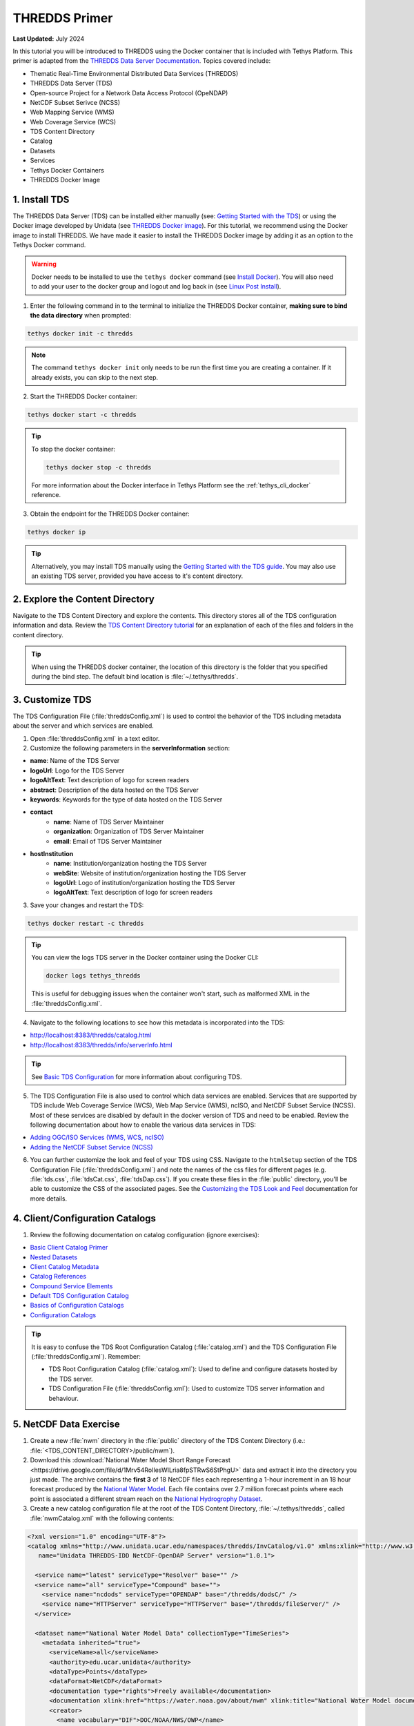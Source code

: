 .. _tutorial_thredds_primer:

**************
THREDDS Primer
**************

**Last Updated:** July 2024

In this tutorial you will be introduced to THREDDS using the Docker container that is included with Tethys Platform. This primer is adapted from the `THREDDS Data Server Documentation <https://docs.unidata.ucar.edu/tds/5.0/userguide/index.html>`_. Topics covered include:

* Thematic Real-Time Environmental Distributed Data Services (THREDDS)
* THREDDS Data Server (TDS)
* Open-source Project for a Network Data Access Protocol (OpeNDAP)
* NetCDF Subset Serivce (NCSS)
* Web Mapping Service (WMS)
* Web Coverage Service (WCS)
* TDS Content Directory
* Catalog
* Datasets
* Services
* Tethys Docker Containers
* THREDDS Docker Image

1. Install TDS
==============

The THREDDS Data Server (TDS) can be installed either manually (see: `Getting Started with the TDS <https://www.unidata.ucar.edu/software/tds/current/tutorial/GettingStarted.html>`_) or using the Docker image developed by Unidata (see `THREDDS Docker image <https://hub.docker.com/r/unidata/thredds-docker/dockerfile>`_). For this tutorial, we recommend using the Docker image to install THREDDS. We have made it easier to install the THREDDS Docker image by adding it as an option to the Tethys Docker command.

.. warning::

    Docker needs to be installed to use the ``tethys docker`` command (see `Install Docker <https://docs.docker.com/install/>`_). You will also need to add your user to the docker group and logout and log back in (see `Linux Post Install <https://docs.docker.com/install/linux/linux-postinstall/>`_).


1. Enter the following command in to the terminal to initialize the THREDDS Docker container, **making sure to bind the data directory** when prompted:

.. code-block:: bash

    tethys docker init -c thredds

.. note::

    The command ``tethys docker init`` only needs to be run the first time you are creating a container. If it already exists, you can skip to the next step.


2. Start the THREDDS Docker container:

.. code-block:: bash

    tethys docker start -c thredds

.. tip::

    To stop the docker container:

    .. code-block:: bash

        tethys docker stop -c thredds

    For more information about the Docker interface in Tethys Platform see the :ref:`tethys_cli_docker` reference.

3. Obtain the endpoint for the THREDDS Docker container:

.. code-block:: bash

    tethys docker ip

.. tip::

    Alternatively, you may install TDS manually using the `Getting Started with the TDS guide <https://docs.unidata.ucar.edu/tds/5.0/userguide/index.html>`_. You may also use an existing TDS server, provided you have access to it's content directory.

2. Explore the Content Directory
================================

Navigate to the TDS Content Directory and explore the contents. This directory stores all of the TDS configuration information and data. Review the `TDS Content Directory tutorial <https://docs.unidata.ucar.edu/tds/5.0/userguide/tds_content_directory.html>`_ for an explanation of each of the files and folders in the content directory.

.. tip::

    When using the THREDDS docker container, the location of this directory is the folder that you specified during the bind step. The default bind location is :file:`~/.tethys/thredds`.

3. Customize TDS
================

The TDS Configuration File (:file:`threddsConfig.xml`) is used to control the behavior of the TDS including metadata about the server and which services are enabled.

1. Open :file:`threddsConfig.xml` in a text editor.

2. Customize the following parameters in the **serverInformation** section:

* **name**: Name of the TDS Server
* **logoUrl**: Logo for the TDS Server
* **logoAltText**: Text description of logo for screen readers
* **abstract**: Description of the data hosted on the TDS Server
* **keywords**: Keywords for the type of data hosted on the TDS Server
* **contact**
    * **name**: Name of TDS Server Maintainer
    * **organization**: Organization of TDS Server Maintainer
    * **email**: Email of TDS Server Maintainer
* **hostInstitution**
    * **name**: Institution/organization hosting the TDS Server
    * **webSite**: Website of institution/organization hosting the TDS Server
    * **logoUrl**: Logo of institution/organization hosting the TDS Server
    * **logoAltText**: Text description of logo for screen readers

3. Save your changes and restart the TDS:

.. code-block:: bash

    tethys docker restart -c thredds

.. tip::

    You can view the logs TDS server in the Docker container using the Docker CLI:

    .. code-block:: bash

        docker logs tethys_thredds

    This is useful for debugging issues when the container won't start, such as malformed XML in the :file:`threddsConfig.xml`.

4. Navigate to the following locations to see how this metadata is incorporated into the TDS:

* http://localhost:8383/thredds/catalog.html
* http://localhost:8383/thredds/info/serverInfo.html

.. tip::

    See `Basic TDS Configuration <https://docs.unidata.ucar.edu/tds/5.0/userguide/basic_tds_configuration.html>`_ for more information about configuring TDS.

5. The TDS Configuration File is also used to control which data services are enabled. Services that are supported by TDS include Web Coverage Service (WCS), Web Map Service (WMS), ncISO, and NetCDF Subset Service (NCSS). Most of these services are disabled by default in the docker version of TDS and need to be enabled. Review the following documentation about how to enable the various data services in TDS:

* `Adding OGC/ISO Services (WMS, WCS, ncISO) <https://docs.unidata.ucar.edu/tds/5.0/userguide/adding_ogc_iso_services.html>`_
* `Adding the NetCDF Subset Service (NCSS) <https://docs.unidata.ucar.edu/tds/5.0/userguide/adding_ncss.html>`_

6. You can further customize the look and feel of your TDS using CSS. Navigate to the ``htmlSetup`` section of the TDS Configuration File (:file:`threddsConfig.xml`) and note the names of the css files for different pages (e.g. :file:`tds.css`, :file:`tdsCat.css`, :file:`tdsDap.css`). If you create these files in the :file:`public` directory, you'll be able to customize the CSS of the associated pages. See the `Customizing the TDS Look and Feel <https://docs.unidata.ucar.edu/tds/5.0/userguide/customizing_tds_look_and_feel.html>`_ documentation for more details.


4. Client/Configuration Catalogs
================================

1. Review the following documentation on catalog configuration (ignore exercises):

* `Basic Client Catalog Primer <https://docs.unidata.ucar.edu/tds/5.0/userguide/basic_client_catalog.html>`_
* `Nested Datasets <https://docs.unidata.ucar.edu/tds/5.0/userguide/nested_datasets.html>`_
* `Client Catalog Metadata <https://docs.unidata.ucar.edu/tds/5.0/userguide/client_catalog_metadata.html>`_
* `Catalog References <https://docs.unidata.ucar.edu/tds/5.0/userguide/client_catalog_references.html>`_
* `Compound Service Elements <https://docs.unidata.ucar.edu/tds/5.0/userguide/compound_service_elements.html>`_
* `Default TDS Configuration Catalog <https://docs.unidata.ucar.edu/tds/5.0/userguide/default_config_catalog.html>`_
* `Basics of Configuration Catalogs <https://docs.unidata.ucar.edu/tds/5.0/userguide/basic_config_catalog.html>`_
* `Configuration Catalogs <https://docs.unidata.ucar.edu/tds/5.0/userguide/config_catalog.html>`_

.. tip::

    It is easy to confuse the TDS Root Configuration Catalog (:file:`catalog.xml`) and the TDS Configuration File (:file:`threddsConfig.xml`). Remember:

    * TDS Root Configuration Catalog (:file:`catalog.xml`): Used to define and configure datasets hosted by the TDS server.
    * TDS Configuration File (:file:`threddsConfig.xml`): Used to customize TDS server information and behaviour.

5. NetCDF Data Exercise
=======================

1. Create a new :file:`nwm` directory in the :file:`public` directory of the TDS Content Directory (i.e.: :file:`<TDS_CONTENT_DIRECTORY>/public/nwm`). 

2. Download this :download:`National Water Model Short Range Forecast <https://drive.google.com/file/d/1Mrv54RoIlesWILria8fpSTRwS6StPhgU>` data and extract it into the directory you just made. The archive contains the **first 3** of 18 NetCDF files each representing a 1-hour increment in an 18 hour forecast produced by the `National Water Model <https://water.noaa.gov/about/nwm>`_. Each file contains over 2.7 million forecast points where each point is associated a different stream reach on the `National Hydrogrophy Dataset <https://nhd.usgs.gov/>`_.

3. Create a new catalog configuration file at the root of the TDS Content Directory, :file:`~/.tethys/thredds`, called :file:`nwmCatalog.xml` with the following contents:

.. code-block:: xml

    <?xml version="1.0" encoding="UTF-8"?>
    <catalog xmlns="http://www.unidata.ucar.edu/namespaces/thredds/InvCatalog/v1.0" xmlns:xlink="http://www.w3.org/1999/xlink"
       name="Unidata THREDDS-IDD NetCDF-OpenDAP Server" version="1.0.1">

      <service name="latest" serviceType="Resolver" base="" />
      <service name="all" serviceType="Compound" base="">
        <service name="ncdods" serviceType="OPENDAP" base="/thredds/dodsC/" />
        <service name="HTTPServer" serviceType="HTTPServer" base="/thredds/fileServer/" />
      </service>

      <dataset name="National Water Model Data" collectionType="TimeSeries">
        <metadata inherited="true">
          <serviceName>all</serviceName>
          <authority>edu.ucar.unidata</authority>
          <dataType>Points</dataType>
          <dataFormat>NetCDF</dataFormat>
          <documentation type="rights">Freely available</documentation>
          <documentation xlink:href="https://water.noaa.gov/about/nwm" xlink:title="National Water Model documentation"></documentation>
          <creator>
            <name vocabulary="DIF">DOC/NOAA/NWS/OWP</name>
            <contact url="https://water.noaa.gov/" email="nws.nwc.ops@noaa.gov" />
          </creator>
          <timeCoverage>
            <start>2020-01-06T00:00:00</start>
            <duration>18 hours</duration>
          </timeCoverage>
        </metadata>

        <datasetScan name="NWM Short Range Data" ID="nwm_short_range" path="nwm" location="content/nwm/" harvest="true">
          <metadata inherited="true">
            <documentation type="summary">National Water Model (NWM) - a hydrologic modelling framework that simulates observed and forecast streamflow over the entire continental United States.</documentation>
            <geospatialCoverage>
              <northsouth>
                <start>24.637987</start>
                <size>24.795109</size>
                <units>degrees_north</units>
              </northsouth>
              <eastwest>
                <start>-125.946552</start>
                <size>60.346914</size>
                <units>degrees_east</units>
              </eastwest>
              <updown>
                <start>0.0</start>
                <size>0.0</size>
                <units>km</units>
              </updown>
            </geospatialCoverage>
          </metadata>
          <sort>
            <lexigraphicByName increasing="true"/>
          </sort>
        </datasetScan>
      </dataset>
    </catalog>

4. Add a new catalog reference to the :file:`nwmCatalog.xml` at the bottom of the ``catalog`` section of :file:`catalog.xml`:

.. code-block:: xml

    <catalogRef xlink:title="National Water Model Catalog" xlink:href="nwmCatalog.xml" name=""/>

5. Restart the THREDDS server to make sure the file contents are refreshed:

.. code-block:: bash

    tethys docker restart -c thredds

6. Navigate to `<http://localhost:8383/thredds/catalog/nwm/catalog.html>`_ to verify that the new data is available.




